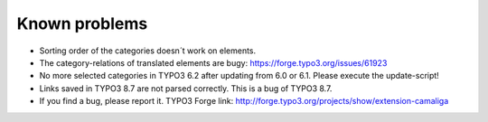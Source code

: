 ﻿

.. ==================================================
.. FOR YOUR INFORMATION
.. --------------------------------------------------
.. -*- coding: utf-8 -*- with BOM.

.. ==================================================
.. DEFINE SOME TEXTROLES
.. --------------------------------------------------
.. role::   underline
.. role::   typoscript(code)
.. role::   ts(typoscript)
   :class:  typoscript
.. role::   php(code)


Known problems
--------------

- Sorting order of the categories doesn´t work on elements.

- The category-relations of translated elements are bugy:
  `https://forge.typo3.org/issues/61923
  <https://forge.typo3.org/issues/61923>`_

- No more selected categories in TYPO3 6.2 after updating from 6.0 or 6.1.
  Please execute the update-script!

- Links saved in TYPO3 8.7 are not parsed correctly. This is a bug of TYPO3 8.7.

- If you find a bug, please report it. TYPO3 Forge link:
  `http://forge.typo3.org/projects/show/extension-camaliga
  <http://forge.typo3.org/projects/show/extension-camaliga>`_


